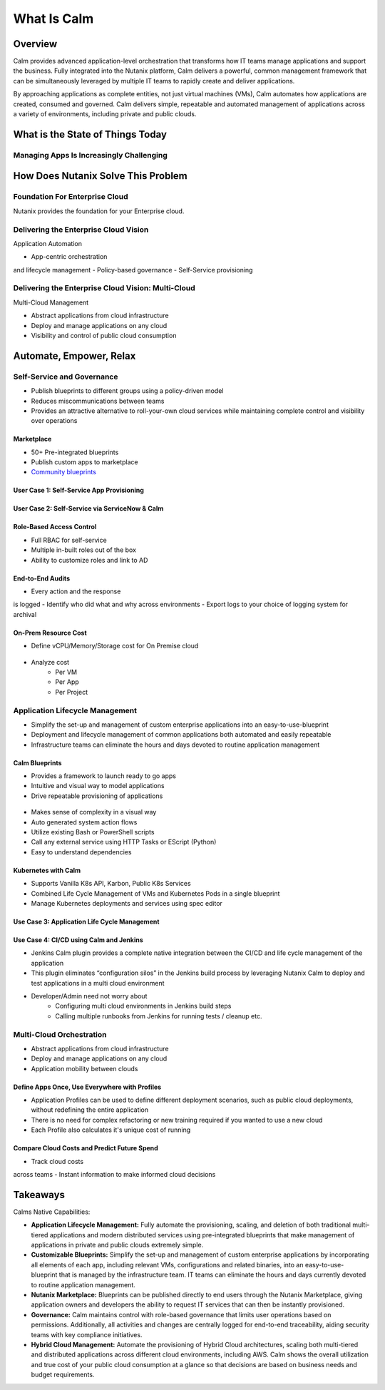 .. _what_is_calm:

------------
What Is Calm
------------

Overview
++++++++

Calm provides advanced application-level orchestration that transforms how IT teams manage applications and support the business. Fully integrated into the Nutanix platform, Calm delivers a powerful, common management framework that can be simultaneously leveraged by multiple IT teams to rapidly create and deliver applications.

By approaching applications as complete entities, not just virtual machines (VMs), Calm automates how applications are created, consumed and governed. Calm delivers simple, repeatable and automated management of applications across a variety of environments, including private and public clouds.

What is the State of Things Today
+++++++++++++++++++++++++++++++++

Managing Apps Is Increasingly Challenging
.........................................

.. figure:: images/what_is_calm_01.png

How Does Nutanix Solve This Problem
+++++++++++++++++++++++++++++++++++

Foundation For Enterprise Cloud
...............................

Nutanix provides the foundation for your Enterprise cloud.

.. figure:: images/what_is_calm_02.png

Delivering the Enterprise Cloud Vision
......................................

Application Automation

- App-centric orchestrationand lifecycle management
- Policy-based governance
- Self-Service provisioning

.. figure:: images/what_is_calm_03.png

Delivering the Enterprise Cloud Vision: Multi-Cloud
...................................................

Multi-Cloud Management

- Abstract applications from cloud infrastructure
- Deploy and manage applications on any cloud
- Visibility and control of public cloud consumption

.. figure:: images/what_is_calm_05.png

Automate, Empower, Relax
++++++++++++++++++++++++

.. figure:: images/what_is_calm_03a.png

Self-Service and Governance
...........................

- Publish blueprints to different groups using a policy-driven model
- Reduces miscommunications between teams
- Provides an attractive alternative to roll-your-own cloud services while maintaining complete control and visibility over operations

Marketplace
-----------

- 50+ Pre-integrated blueprints
- Publish custom apps to marketplace
- `Community blueprints <https://github.com/nutanix/blueprints>`_

.. figure:: images/what_is_calm_04.png

User Case 1: Self-Service App Provisioning
------------------------------------------

.. figure:: images/what_is_calm_06.png

.. figure:: images/what_is_calm_07.png

.. figure:: images/what_is_calm_08.png

.. figure:: images/what_is_calm_09.png

User Case 2: Self-Service via ServiceNow & Calm
-----------------------------------------------

.. figure:: images/what_is_calm_10.png

Role-Based Access Control
-----------------------------------------------

- Full RBAC for self-service
- Multiple in-built roles out of the box
- Ability to customize roles and link to AD

.. figure:: images/what_is_calm_11.png

End-to-End Audits
-----------------

- Every action and the response is logged
- Identify who did what and why across environments
- Export logs to your choice of logging system for archival

.. figure:: images/what_is_calm_12.png

On-Prem Resource Cost
---------------------

- Define vCPU/Memory/Storage cost for On Premise cloud

.. figure:: images/what_is_calm_13.png

- Analyze cost 
    - Per VM
    - Per App
    - Per Project

.. figure:: images/what_is_calm_14.png

Application Lifecycle Management
................................

- Simplify the set-up and management of custom enterprise applications into an easy-to-use-blueprint
- Deployment and lifecycle management of common applications both automated and easily repeatable
- Infrastructure teams can eliminate the hours and days devoted to routine application management

Calm Blueprints
---------------

- Provides a framework to launch ready to go apps
- Intuitive and visual way to model applications 
- Drive repeatable provisioning of applications

.. figure:: images/what_is_calm_15.png

- Makes sense of complexity in a visual way
- Auto generated system action flows
- Utilize existing Bash or PowerShell scripts
- Call any external service using HTTP Tasks or EScript (Python)
- Easy to understand dependencies

.. figure:: images/what_is_calm_16.png

Kubernetes with Calm
--------------------

- Supports Vanilla K8s API, Karbon, Public K8s Services
- Combined Life Cycle Management of VMs and Kubernetes Pods in a single blueprint
- Manage Kubernetes deployments and services using spec editor

.. figure:: images/what_is_calm_17.png

.. figure:: images/what_is_calm_18.png

Use Case 3: Application Life Cycle Management
---------------------------------------------

.. figure:: images/what_is_calm_19.png

Use Case 4: CI/CD using Calm and Jenkins
----------------------------------------

- Jenkins Calm plugin provides a complete native integration between the CI/CD and life cycle management of the application 
- This plugin eliminates “configuration silos” in the Jenkins build process by leveraging Nutanix Calm to deploy and test applications in a multi cloud environment
- Developer/Admin need not worry about 
    - Configuring multi cloud environments in Jenkins build steps 
    - Calling multiple runbooks from Jenkins for running tests / cleanup etc. 

.. figure:: images/what_is_calm_20.png

Multi-Cloud Orchestration
.........................

- Abstract applications from cloud infrastructure
- Deploy and manage applications on any cloud
- Application mobility between clouds

.. figure:: images/what_is_calm_21.png

Define Apps Once, Use Everywhere with Profiles
----------------------------------------------

- Application Profiles can be used to define different deployment scenarios, such as public cloud deployments, without redefining the entire application
- There is no need for complex refactoring or new training required if you wanted to use a new cloud
- Each Profile also calculates it's unique cost of running 

.. figure:: images/what_is_calm_22.png

Compare Cloud Costs and Predict Future Spend
--------------------------------------------

- Track cloud costs across teams
- Instant information to make informed cloud decisions

.. figure:: images/what_is_calm_23.png

Takeaways
+++++++++

Calms Native Capabilities:

- **Application Lifecycle Management:** Fully automate the provisioning, scaling, and deletion of both traditional multi-tiered applications and modern distributed services using pre-integrated blueprints that make management of applications in private and public clouds extremely simple.
- **Customizable Blueprints:** Simplify the set-up and management of custom enterprise applications by incorporating all elements of each app, including relevant VMs, configurations and related binaries, into an easy-to-use-blueprint that is managed by the infrastructure team. IT teams can eliminate the hours and days currently devoted to routine application management.
- **Nutanix Marketplace:** Blueprints can be published directly to end users through the Nutanix Marketplace, giving application owners and developers the ability to request IT services that can then be instantly provisioned.
- **Governance:** Calm maintains control with role-based governance that limits user operations based on permissions. Additionally, all activities and changes are centrally logged for end-to-end traceability, aiding security teams with key compliance initiatives.
- **Hybrid Cloud Management:** Automate the provisioning of Hybrid Cloud architectures, scaling both multi-tiered and distributed applications across different cloud environments, including AWS. Calm shows the overall utilization and true cost of your public cloud consumption at a glance so that decisions are based on business needs and budget requirements.
